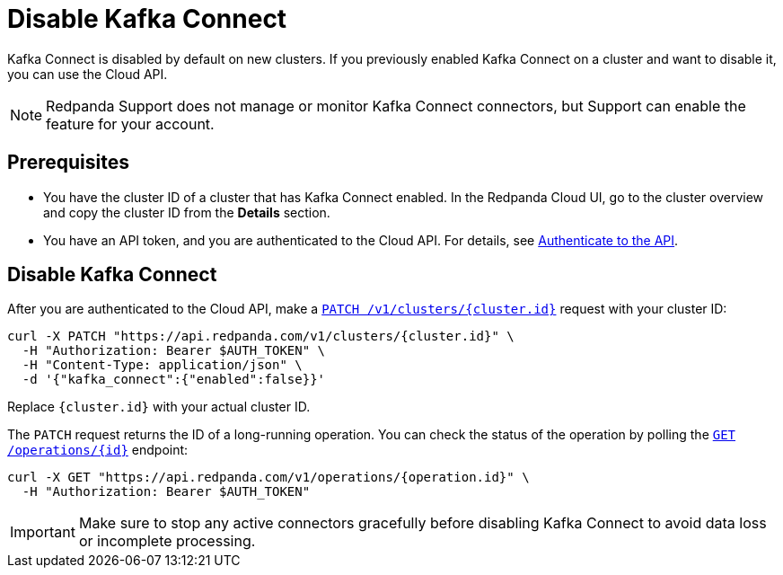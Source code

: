 = Disable Kafka Connect
:description: Learn how to disable Kafka Connect using the Cloud API.

Kafka Connect is disabled by default on new clusters. If you previously enabled Kafka Connect on a cluster and want to disable it, you can use the Cloud API. 

NOTE: Redpanda Support does not manage or monitor Kafka Connect connectors, but Support can enable the feature for your account.

== Prerequisites

- You have the cluster ID of a cluster that has Kafka Connect enabled. In the Redpanda Cloud UI, go to the cluster overview and copy the cluster ID from the **Details** section.
- You have an API token, and you are authenticated to the Cloud API. For details, see xref:manage:api/cloud-api-authentication.adoc[Authenticate to the API].

== Disable Kafka Connect

After you are authenticated to the Cloud API, make a xref:api:ROOT:cloud-controlplane-api.adoc#patch-/v1/clusters/-cluster.id-[`PATCH /v1/clusters/{cluster.id}`] request with your cluster ID:

[,bash]
----
curl -X PATCH "https://api.redpanda.com/v1/clusters/{cluster.id}" \
  -H "Authorization: Bearer $AUTH_TOKEN" \
  -H "Content-Type: application/json" \
  -d '{"kafka_connect":{"enabled":false}}'
----

Replace `{cluster.id}` with your actual cluster ID.

The `PATCH` request returns the ID of a long-running operation. You can check the status of the operation by polling the xref:api:ROOT:cloud-controlplane-api.adoc#get-/v1/operations/-id-[`GET /operations/{id}`] endpoint:

[,bash]
----
curl -X GET "https://api.redpanda.com/v1/operations/{operation.id}" \
  -H "Authorization: Bearer $AUTH_TOKEN"
----


IMPORTANT: Make sure to stop any active connectors gracefully before disabling Kafka Connect to avoid data loss or incomplete processing.
